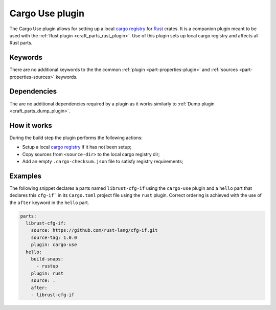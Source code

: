 .. _craft_parts_cargo_use_plugin:

Cargo Use plugin
=====================

The Cargo Use plugin allows for setting up a local `cargo registry`_ for `Rust`_ crates. It is
a companion plugin meant to be used with the :ref:`Rust plugin <craft_parts_rust_plugin>`.
Use of this plugin sets up local cargo registry and affects all Rust parts.

Keywords
--------

There are no additional keywords to the the common :ref:`plugin <part-properties-plugin>`
and :ref:`sources <part-properties-sources>` keywords.

.. _cargo-use-details-begin:

Dependencies
------------

The are no additional dependencies required by a plugin as it works similarly 
to :ref:`Dump plugin <craft_parts_dump_plugin>`.

.. _cargo-use-details-end:

How it works
------------

During the build step the plugin performs the following actions:

* Setup a local `cargo registry`_ if it has not been setup;
* Copy sources from ``<source-dir>`` to the local cargo registry dir;
* Add an empty ``.cargo-checksum.json`` file to satisfy registry requirements;

Examples
--------

The following snippet declares a parts named ``librust-cfg-if`` using the ``cargo-use`` plugin and
a ``hello`` part that declares this ``cfg-if``` in its ``Cargo.toml`` project file 
using the ``rust`` plugin.
Correct ordering is achieved with the use of the ``after`` keyword in the ``hello`` part.

.. code-block:: yaml

    parts:
      librust-cfg-if:
        source: https://github.com/rust-lang/cfg-if.git
        source-tag: 1.0.0
        plugin: cargo-use
      hello:
        build-snaps:
          - rustup
        plugin: rust
        source: .
        after:
        - librust-cfg-if


.. _Rust: https://doc.rust-lang.org/stable/
.. _cargo registry: https://doc.rust-lang.org/cargo/reference/registries.html
